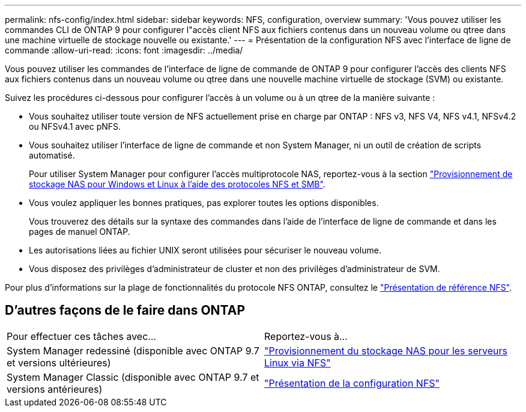 ---
permalink: nfs-config/index.html 
sidebar: sidebar 
keywords: NFS, configuration, overview 
summary: 'Vous pouvez utiliser les commandes CLI de ONTAP 9 pour configurer l"accès client NFS aux fichiers contenus dans un nouveau volume ou qtree dans une machine virtuelle de stockage nouvelle ou existante.' 
---
= Présentation de la configuration NFS avec l'interface de ligne de commande
:allow-uri-read: 
:icons: font
:imagesdir: ../media/


[role="lead"]
Vous pouvez utiliser les commandes de l'interface de ligne de commande de ONTAP 9 pour configurer l'accès des clients NFS aux fichiers contenus dans un nouveau volume ou qtree dans une nouvelle machine virtuelle de stockage (SVM) ou existante.

Suivez les procédures ci-dessous pour configurer l'accès à un volume ou à un qtree de la manière suivante :

* Vous souhaitez utiliser toute version de NFS actuellement prise en charge par ONTAP : NFS v3, NFS V4, NFS v4.1, NFSv4.2 ou NFSv4.1 avec pNFS.
* Vous souhaitez utiliser l'interface de ligne de commande et non System Manager, ni un outil de création de scripts automatisé.
+
Pour utiliser System Manager pour configurer l'accès multiprotocole NAS, reportez-vous à la section link:https://docs.netapp.com/us-en/ontap/task_nas_provision_nfs_and_smb.html["Provisionnement de stockage NAS pour Windows et Linux à l'aide des protocoles NFS et SMB"].

* Vous voulez appliquer les bonnes pratiques, pas explorer toutes les options disponibles.
+
Vous trouverez des détails sur la syntaxe des commandes dans l'aide de l'interface de ligne de commande et dans les pages de manuel ONTAP.

* Les autorisations liées au fichier UNIX seront utilisées pour sécuriser le nouveau volume.
* Vous disposez des privilèges d'administrateur de cluster et non des privilèges d'administrateur de SVM.


Pour plus d'informations sur la plage de fonctionnalités du protocole NFS ONTAP, consultez le link:../nfs-admin/index.html["Présentation de référence NFS"].



== D'autres façons de le faire dans ONTAP

|===


| Pour effectuer ces tâches avec... | Reportez-vous à... 


| System Manager redessiné (disponible avec ONTAP 9.7 et versions ultérieures) | link:../task_nas_provision_linux_nfs.html["Provisionnement du stockage NAS pour les serveurs Linux via NFS"] 


| System Manager Classic (disponible avec ONTAP 9.7 et versions antérieures) | link:https://docs.netapp.com/us-en/ontap-system-manager-classic/nfs-config/index.html["Présentation de la configuration NFS"^] 
|===